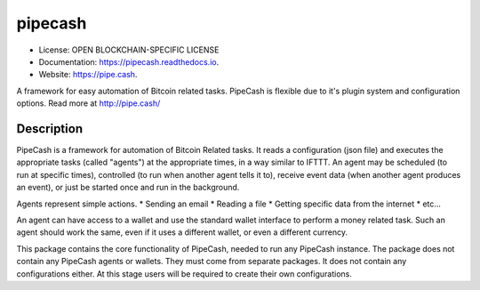 ========
pipecash
========


.. image:: https://img.shields.io/pypi/v/pipecash.svg
        :target: https://pypi.python.org/pypi/pipecash

.. image:: https://img.shields.io/travis/Pipe-Cash/pipecash.svg
        :target: https://travis-ci.org/Pipe-Cash/pipecash

.. image:: https://readthedocs.org/projects/pipecash/badge/?version=latest
        :target: https://pipecash.readthedocs.io/en/latest/?badge=latest
        :alt: Documentation Status


.. image:: https://pyup.io/repos/github/Pipe-Cash/pipecash/shield.svg
     :target: https://pyup.io/repos/github/Pipe-Cash/pipecash/
     :alt: Updates



* License: OPEN BLOCKCHAIN-SPECIFIC LICENSE
* Documentation: https://pipecash.readthedocs.io.
* Website: https://pipe.cash.


A framework for easy automation of Bitcoin related tasks. PipeCash is flexible due to it's plugin system and configuration options. Read more at http://pipe.cash/

Description
------------

PipeCash is a framework for automation of Bitcoin Related tasks.
It reads a configuration (json file) and executes the appropriate tasks (called "agents") at the appropriate times, in a way similar to IFTTT.
An agent may be scheduled (to run at specific times), controlled (to run when another agent tells it to), receive event data (when another agent produces an event), or just be started once and run in the background.

Agents represent simple actions.
* Sending an email
* Reading a file
* Getting specific data from the internet
* etc...

An agent can have access to a wallet and use the standard wallet interface to perform a money related task.
Such an agent should work the same, even if it uses a different wallet, or even a different currency.


This package contains the core functionality of PipeCash, needed to run any PipeCash instance.
The package does not contain any PipeCash agents or wallets. They must come from separate packages.
It does not contain any configurations either.
At this stage users will be required to create their own configurations.
